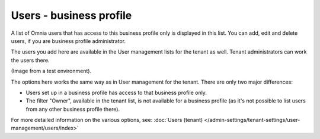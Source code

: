 Users - business profile
=============================================

A list of Omnia users that has access to this business profile only is displayed in this list. You can add, edit and delete users, if you are business profile administrator.

The users you add here are available in the User management lists for the tenant as well. Tenant administrators can work the users there.

(Image from a test environment).

.. image:: users-bp-list.png

The options here works the same way as in User management for the tenant. There are only two major differences:

+ Users set up in a business profile has access to that business profile only.
+ The filter "Owner", available in the tenant list, is not available for a business profile (as it's not possible to list users from any other business profile there).

For more detailed information on the various options, see: :doc:`Users (tenant) </admin-settings/tenant-settings/user-management/users/index>`
